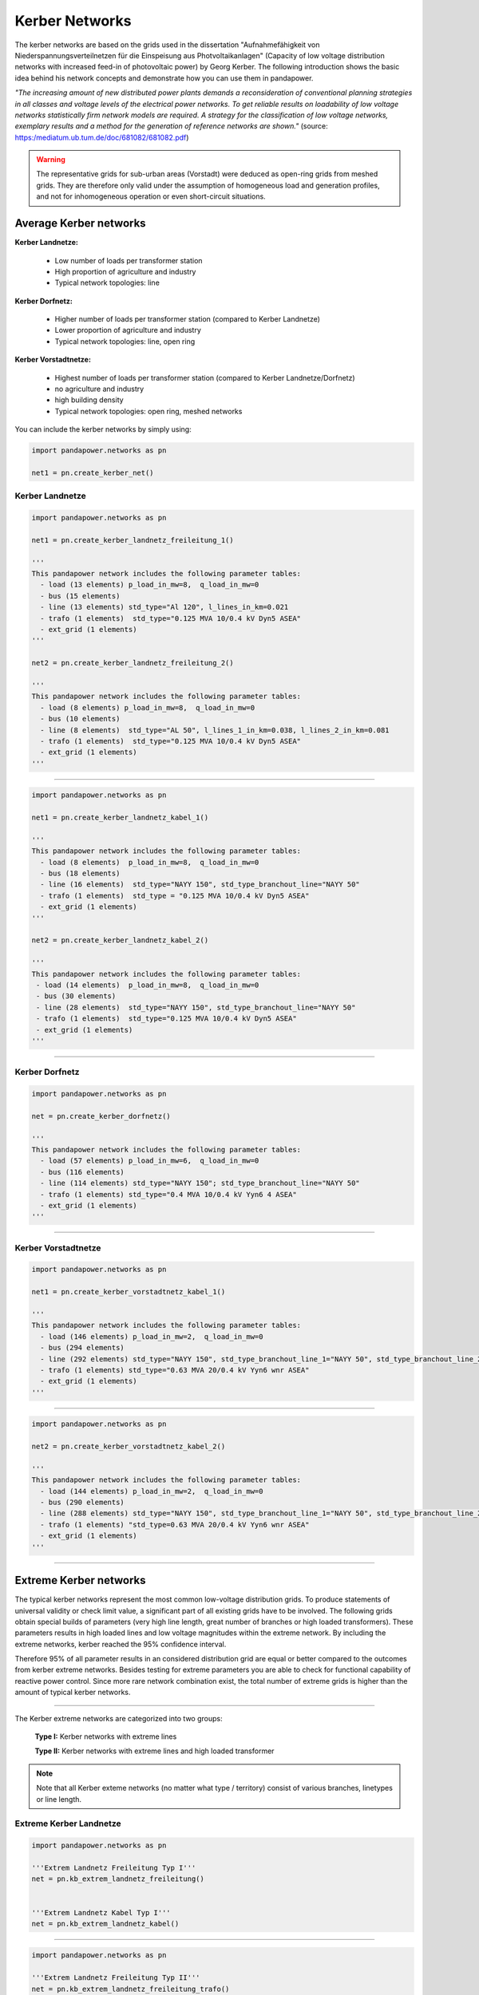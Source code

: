 ===============
Kerber Networks
===============


The kerber networks are based on the grids used in the dissertation "Aufnahmefähigkeit von Niederspannungsverteilnetzen
für die Einspeisung aus Photvoltaikanlagen" (Capacity of low voltage distribution networks
with increased feed-in of photovoltaic power) by Georg Kerber.
The following introduction shows the basic idea behind his network concepts and demonstrate how you can use them in pandapower.


*"The increasing amount of new distributed power plants demands a reconsideration of conventional planning
strategies in all classes and voltage levels of the electrical power networks. To get reliable results on
loadability of low voltage networks statistically firm network models are required. A strategy for the classification
of low voltage networks, exemplary results and a method for the generation of reference networks are shown."*
(source: https:/mediatum.ub.tum.de/doc/681082/681082.pdf)


.. warning::

    The representative grids for sub-urban areas (Vorstadt) were deduced as open-ring grids from meshed grids.
    They are therefore only valid under the assumption of homogeneous load and generation profiles, and not for
    inhomogeneous operation or even short-circuit situations.

.. seealso::

	- Georg Kerber, `Aufnahmefähigkeit von Niederspannungsverteilnetzen für die Einspeisung aus Photovoltaikkleinanlagen <https://mediatum.ub.tum.de/doc/998003/998003.pdf>`_, Dissertation
	- Georg Kerber, `Statistische Analyse von NS-Verteilungsnetzen und Modellierung von Referenznetzen <https://mediatum.ub.tum.de/doc/681082/681082.pdf>`_



Average Kerber networks
========================


**Kerber Landnetze:**

 - Low number of loads per transformer station
 - High proportion of agriculture and industry
 - Typical network topologies: line

**Kerber Dorfnetz:**

 - Higher number of loads per transformer station (compared to Kerber Landnetze)
 - Lower proportion of agriculture and industry
 - Typical network topologies: line, open ring

**Kerber Vorstadtnetze:**

 - Highest number of loads per transformer station (compared to Kerber Landnetze/Dorfnetz)
 - no agriculture and industry
 - high building density
 - Typical network topologies: open ring, meshed networks



.. tabularcolumns:: |l|l|l|l|l|
.. csv-table::
   :file: kerber.csv
   :delim: ;

You can include the kerber networks by simply using:



.. code:: python

 import pandapower.networks as pn

 net1 = pn.create_kerber_net()






Kerber Landnetze
----------------



.. code:: python

 import pandapower.networks as pn

 net1 = pn.create_kerber_landnetz_freileitung_1()

 '''
 This pandapower network includes the following parameter tables:
   - load (13 elements) p_load_in_mw=8,  q_load_in_mw=0
   - bus (15 elements)
   - line (13 elements) std_type="Al 120", l_lines_in_km=0.021
   - trafo (1 elements)  std_type="0.125 MVA 10/0.4 kV Dyn5 ASEA"
   - ext_grid (1 elements)
 '''

 net2 = pn.create_kerber_landnetz_freileitung_2()

 '''
 This pandapower network includes the following parameter tables:
   - load (8 elements) p_load_in_mw=8,  q_load_in_mw=0
   - bus (10 elements)
   - line (8 elements)  std_type="AL 50", l_lines_1_in_km=0.038, l_lines_2_in_km=0.081
   - trafo (1 elements)  std_type="0.125 MVA 10/0.4 kV Dyn5 ASEA"
   - ext_grid (1 elements)
 '''





.. image:: /pics/networks/kerber//kerber_landnetz_freileitung.png
	:height: 918.0px
	:width: 1282.0px
	:scale: 52%
	:alt: alternate Text
	:align: center

--------------------


.. code:: python

 import pandapower.networks as pn

 net1 = pn.create_kerber_landnetz_kabel_1()

 '''
 This pandapower network includes the following parameter tables:
   - load (8 elements)  p_load_in_mw=8,  q_load_in_mw=0
   - bus (18 elements)
   - line (16 elements)  std_type="NAYY 150", std_type_branchout_line="NAYY 50"
   - trafo (1 elements)  std_type = "0.125 MVA 10/0.4 kV Dyn5 ASEA"
   - ext_grid (1 elements)
 '''

 net2 = pn.create_kerber_landnetz_kabel_2()

 '''
 This pandapower network includes the following parameter tables:
  - load (14 elements)  p_load_in_mw=8,  q_load_in_mw=0
  - bus (30 elements)
  - line (28 elements)  std_type="NAYY 150", std_type_branchout_line="NAYY 50"
  - trafo (1 elements)  std_type="0.125 MVA 10/0.4 kV Dyn5 ASEA"
  - ext_grid (1 elements)
 '''


.. image:: /pics/networks/kerber//kerber_landnetz_kabel.png
	:height: 918.0px
	:width: 1282.0px
	:scale: 52%
	:alt: alternate Text
	:align: center

---------------------------

Kerber Dorfnetz
---------------


.. code:: python

 import pandapower.networks as pn

 net = pn.create_kerber_dorfnetz()

 '''
 This pandapower network includes the following parameter tables:
   - load (57 elements) p_load_in_mw=6,  q_load_in_mw=0
   - bus (116 elements)
   - line (114 elements) std_type="NAYY 150"; std_type_branchout_line="NAYY 50"
   - trafo (1 elements) std_type="0.4 MVA 10/0.4 kV Yyn6 4 ASEA"
   - ext_grid (1 elements)
 '''



.. image:: /pics/networks/kerber//kerber_dorfnetz_1.PNG
	:height: 918.0px
	:width: 1282.0px
	:scale: 52%
	:alt: alternate Text
	:align: center


---------------------------

Kerber Vorstadtnetze
--------------------


.. code:: python

 import pandapower.networks as pn

 net1 = pn.create_kerber_vorstadtnetz_kabel_1()

 '''
 This pandapower network includes the following parameter tables:
   - load (146 elements) p_load_in_mw=2,  q_load_in_mw=0
   - bus (294 elements)
   - line (292 elements) std_type="NAYY 150", std_type_branchout_line_1="NAYY 50", std_type_branchout_line_2="NYY 35"
   - trafo (1 elements) std_type="0.63 MVA 20/0.4 kV Yyn6 wnr ASEA"
   - ext_grid (1 elements)
 '''




.. image:: /pics/networks/kerber//kerber_vorstadtnetz_a.PNG
	:height: 918.0px
	:width: 1282.0px
	:scale: 52%
	:alt: alternate Text
	:align: center

--------------------


.. code:: python

 import pandapower.networks as pn

 net2 = pn.create_kerber_vorstadtnetz_kabel_2()

 '''
 This pandapower network includes the following parameter tables:
   - load (144 elements) p_load_in_mw=2,  q_load_in_mw=0
   - bus (290 elements)
   - line (288 elements) std_type="NAYY 150", std_type_branchout_line_1="NAYY 50", std_type_branchout_line_2="NYY 35"
   - trafo (1 elements) "std_type=0.63 MVA 20/0.4 kV Yyn6 wnr ASEA"
   - ext_grid (1 elements)
 '''




.. image:: /pics/networks/kerber//kerber_vorstadtnetz_b.PNG
	:height: 918.0px
	:width: 1282.0px
	:scale: 52%
	:alt: alternate Text
	:align: center



---------------------------

Extreme Kerber networks
=======================


The typical kerber networks represent the most common low-voltage distribution grids.
To produce statements of universal validity or check limit value, a significant part of all existing grids have to be involved.
The following grids obtain special builds of parameters (very high line length, great number of branches or
high loaded transformers). These parameters results in high loaded lines and low voltage magnitudes within the
extreme network. By including the extreme networks, kerber reached the 95% confidence interval.

Therefore 95% of all parameter results in an considered distribution grid are equal or better compared to the outcomes from kerber extreme networks.
Besides testing for extreme parameters you are able to check for functional capability of reactive power control.
Since more rare network combination exist, the total number of extreme grids is higher than the amount of typical kerber networks.

.. seealso::

	- Georg Kerber, `Aufnahmefähigkeit von Niederspannungsverteilnetzen für die Einspeisung aus Photovoltaikkleinanlagen <http:/mediatum.ub.tum.de/doc/998003/998003.pdf>`_, Dissertation
	- Georg Kerber, `Statistische Analyse von NS-Verteilungsnetzen und Modellierung von Referenznetzen <http:/mediatum.ub.tum.de/doc/681082/681082.pdf>`_

.. tabularcolumns:: |l|l|l|l|l|
.. csv-table::
   :file: kerber_extreme.csv
   :delim: ;

--------------

The Kerber extreme networks are categorized into two groups:

 **Type I:** Kerber networks with extreme lines

 **Type II:** Kerber networks with extreme lines and high loaded transformer




.. note:: Note that all Kerber exteme networks (no matter what type / territory) consist of various branches, linetypes or line length.



Extreme Kerber Landnetze
------------------------



.. code:: python

 import pandapower.networks as pn

 '''Extrem Landnetz Freileitung Typ I'''
 net = pn.kb_extrem_landnetz_freileitung()


 '''Extrem Landnetz Kabel Typ I'''
 net = pn.kb_extrem_landnetz_kabel()





.. image:: /pics/networks/kerber//kerber_extrem_landnetz_typ_1.png
	:height: 918.0px
	:width: 1282.0px
	:scale: 52%
	:alt: alternate Text
	:align: center

---------------------------


.. code:: python

 import pandapower.networks as pn

 '''Extrem Landnetz Freileitung Typ II'''
 net = pn.kb_extrem_landnetz_freileitung_trafo()


 '''Extrem Landnetz Kabel Typ II'''
 net = pn.kb_extrem_landnetz_kabel_trafo()




.. image:: /pics/networks/kerber//kerber_extrem_landnetz_typ_2.png
	:height: 918.0px
	:width: 1282.0px
	:scale: 52%
	:alt: alternate Text
	:align: center

Extreme Kerber Dorfnetze
------------------------



.. code:: python

 import pandapower.networks as pn

 '''Extrem Dorfnetz Kabel Typ I'''
 net = pn.kb_extrem_dorfnetz()





.. image:: /pics/networks/kerber//kerber_extrem_dorfnetz_typ_1.png
	:height: 918.0px
	:width: 1282.0px
	:scale: 52%
	:alt: alternate Text
	:align: center

---------------------------

.. code:: python

 import pandapower.networks as pn

 '''Extrem Dorfnetz Kabel Typ II'''
 net = pn.kb_extrem_dorfnetz_trafo()



.. image:: /pics/networks/kerber//kerber_extrem_dorfnetz_typ_2.png
	:height: 918.0px
	:width: 1582.0px
	:scale: 52%
	:alt: alternate Text
	:align: center

Extreme Kerber Vorstadtnetze
----------------------------

.. code:: python

 import pandapower.networks as pn

 '''Extrem Vorstadtnetz Kabel_a Typ I'''
 net = pn.kb_extrem_vorstadtnetz_1()


.. image:: /pics/networks/kerber//kerber_extrem_vorstadt_a_typ_1.png
	:height: 718.0px
	:width: 1402.0px
	:scale: 52%
	:alt: alternate Text
	:align: center

---------------------------


.. code:: python

 import pandapower.networks as pn

 '''Extrem Vorstadtnetz Kabel_b Typ I'''
 net = pn.kb_extrem_vorstadtnetz_2()


.. image:: /pics/networks/kerber//kerber_extrem_vorstadt_b_typ_1.png
	:height: 818.0px
	:width: 1452.0px
	:scale: 52%
	:alt: alternate Text
	:align: center


---------------------------

.. code:: python

 import pandapower.networks as pn

 '''Extrem Vorstadtnetz Kabel_c Typ II'''
 net = pn.kb_extrem_vorstadtnetz_trafo_1()


.. image:: /pics/networks/kerber//kerber_extrem_vorstadt_c_typ_2.png
	:height: 918.0px
	:width: 1482.0px
	:scale: 52%
	:alt: alternate Text
	:align: center


---------------------------

.. code:: python

 import pandapower.networks as pn

 '''Extrem Vorstadtnetz Kabel_d Typ II'''
 net = pn.kb_extrem_vorstadtnetz_trafo_2()


.. image:: /pics/networks/kerber//kerber_extrem_vorstadt_d_typ_2.png
	:height: 918.0px
	:width: 1482.0px
	:scale: 52%
	:alt: alternate Text
	:align: center